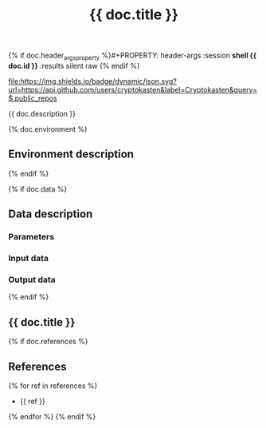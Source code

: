 #+TITLE: {{ doc.title }}
#+TAGS: {{ doc.tags | join(",") }}
{% if doc.header_args_property %}#+PROPERTY: header-args :session *shell {{ doc.id }}* :results silent raw {% endif %}
#+OPTIONS: ^:nil

[[https://github.com/cryptokasten][file:https://img.shields.io/badge/dynamic/json.svg?url=https://api.github.com/users/cryptokasten&label=Cryptokasten&query=$.public_repos]]

{{ doc.description }}

{% doc.environment %}
** Environment description

{% endif %}

{% if doc.data %}
** Data description
*** Parameters
*** Input data
*** Output data
{% endif %}

** {{ doc.title }}

{% if doc.references %}
** References
{% for ref in references %}
- {{ ref }}
{% endfor %}
{% endif %}
